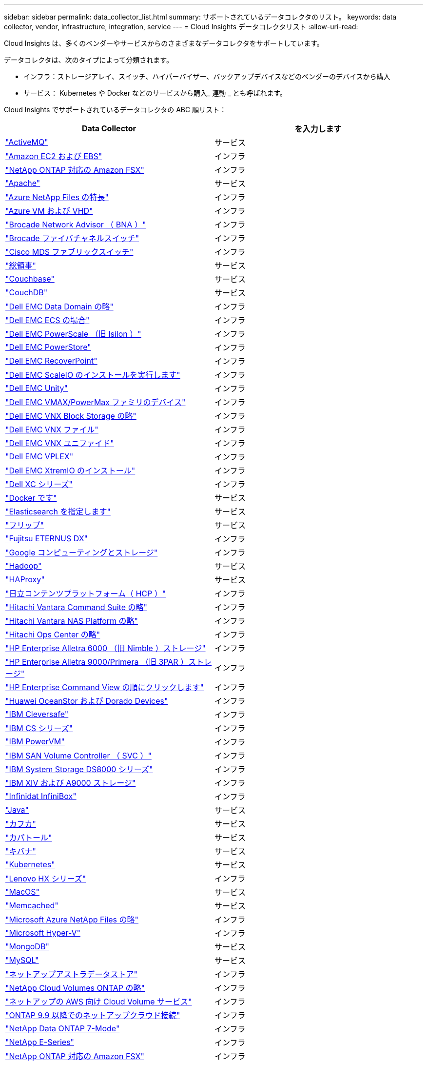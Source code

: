 ---
sidebar: sidebar 
permalink: data_collector_list.html 
summary: サポートされているデータコレクタのリスト。 
keywords: data collector, vendor, infrastructure, integration, service 
---
= Cloud Insights データコレクタリスト
:allow-uri-read: 


[role="lead"]
Cloud Insights は、多くのベンダーやサービスからのさまざまなデータコレクタをサポートしています。

データコレクタは、次のタイプによって分類されます。

* インフラ：ストレージアレイ、スイッチ、ハイパーバイザー、バックアップデバイスなどのベンダーのデバイスから購入
* サービス： Kubernetes や Docker などのサービスから購入_ 連動 _ とも呼ばれます。


Cloud Insights でサポートされているデータコレクタの ABC 順リスト：

[cols="<,<"]
|===
| Data Collector | を入力します 


| link:task_config_telegraf_activemq.html["ActiveMQ"] | サービス 


| link:task_dc_amazon_ec2.html["Amazon EC2 および EBS"] | インフラ 


| link:task_dc_na_amazon_fsx.html["NetApp ONTAP 対応の Amazon FSX"] | インフラ 


| link:task_config_telegraf_apache.html["Apache"] | サービス 


| link:task_dc_ms_anf.html["Azure NetApp Files の特長"] | インフラ 


| link:task_dc_ms_azure.html["Azure VM および VHD"] | インフラ 


| link:task_dc_brocade_bna.html["Brocade Network Advisor （ BNA ）"] | インフラ 


| link:task_dc_brocade_fc_switch.html["Brocade ファイバチャネルスイッチ"] | インフラ 


| link:task_dc_cisco_fc_switch.html["Cisco MDS ファブリックスイッチ"] | インフラ 


| link:task_config_telegraf_consul.html["総領事"] | サービス 


| link:task_config_telegraf_couchbase.html["Couchbase"] | サービス 


| link:task_config_telegraf_couchdb.html["CouchDB"] | サービス 


| link:task_dc_emc_datadomain.html["Dell EMC Data Domain の略"] | インフラ 


| link:task_dc_emc_ecs.html["Dell EMC ECS の場合"] | インフラ 


| link:task_dc_emc_isilon.html["Dell EMC PowerScale （旧 Isilon ）"] | インフラ 


| link:task_dc_emc_powerstore.html["Dell EMC PowerStore"] | インフラ 


| link:task_dc_emc_recoverpoint.html["Dell EMC RecoverPoint"] | インフラ 


| link:task_dc_emc_scaleio.html["Dell EMC ScaleIO のインストールを実行します"] | インフラ 


| link:task_dc_emc_unity.html["Dell EMC Unity"] | インフラ 


| link:task_dc_emc_vmax_powermax.html["Dell EMC VMAX/PowerMax ファミリのデバイス"] | インフラ 


| link:task_dc_emc_vnx_block.html["Dell EMC VNX Block Storage の略"] | インフラ 


| link:task_dc_emc_vnx_file.html["Dell EMC VNX ファイル"] | インフラ 


| link:task_dc_emc_vnx_unified.html["Dell EMC VNX ユニファイド"] | インフラ 


| link:task_dc_emc_vplex.html["Dell EMC VPLEX"] | インフラ 


| link:task_dc_emc_xio.html["Dell EMC XtremIO のインストール"] | インフラ 


| link:task_dc_dell_xc_series.html["Dell XC シリーズ"] | インフラ 


| link:task_config_telegraf_docker.html["Docker です"] | サービス 


| link:task_config_telegraf_elasticsearch.html["Elasticsearch を指定します"] | サービス 


| link:task_config_telegraf_flink.html["フリップ"] | サービス 


| link:task_dc_fujitsu_eternus.html["Fujitsu ETERNUS DX"] | インフラ 


| link:task_dc_google_cloud.html["Google コンピューティングとストレージ"] | インフラ 


| link:task_config_telegraf_hadoop.html["Hadoop"] | サービス 


| link:task_config_telegraf_haproxy.html["HAProxy"] | サービス 


| link:task_dc_hds_hcp.html["日立コンテンツプラットフォーム（ HCP ）"] | インフラ 


| link:task_dc_hds_commandsuite.html["Hitachi Vantara Command Suite の略"] | インフラ 


| link:task_dc_hds_nas.html["Hitachi Vantara NAS Platform の略"] | インフラ 


| link:task_dc_hds_ops_center.html["Hitachi Ops Center の略"] | インフラ 


| link:task_dc_hpe_nimble.html["HP Enterprise Alletra 6000 （旧 Nimble ）ストレージ"] | インフラ 


| link:task_dc_hp_3par.html["HP Enterprise Alletra 9000/Primera （旧 3PAR ）ストレージ"] | インフラ 


| link:task_dc_hpe_commandview.html["HP Enterprise Command View の順にクリックします"] | インフラ 


| link:task_dc_huawei_oceanstor.html["Huawei OceanStor および Dorado Devices"] | インフラ 


| link:task_dc_ibm_cleversafe.html["IBM Cleversafe"] | インフラ 


| link:task_dc_ibm_cs.html["IBM CS シリーズ"] | インフラ 


| link:task_dc_ibm_powervm.html["IBM PowerVM"] | インフラ 


| link:task_dc_ibm_svc.html["IBM SAN Volume Controller （ SVC ）"] | インフラ 


| link:task_dc_ibm_ds.html["IBM System Storage DS8000 シリーズ"] | インフラ 


| link:task_dc_ibm_xiv.html["IBM XIV および A9000 ストレージ"] | インフラ 


| link:task_dc_infinidat_infinibox.html["Infinidat InfiniBox"] | インフラ 


| link:task_config_telegraf_jvm.html["Java"] | サービス 


| link:task_config_telegraf_kafka.html["カフカ"] | サービス 


| link:task_config_telegraf_kapacitor.html["カパトール"] | サービス 


| link:task_config_telegraf_kibana.html["キバナ"] | サービス 


| link:https:task_config_telegraf_agent.html#kubernetes["Kubernetes"] | サービス 


| link:task_dc_lenovo.html["Lenovo HX シリーズ"] | インフラ 


| link:task_config_telegraf_agent.html#macos["MacOS"] | サービス 


| link:task_config_telegraf_memcached.html["Memcached"] | サービス 


| link:task_dc_ms_anf.html["Microsoft Azure NetApp Files の略"] | インフラ 


| link:task_dc_ms_hyperv.html["Microsoft Hyper-V"] | インフラ 


| link:task_config_telegraf_mongodb.html["MongoDB"] | サービス 


| link:task_config_telegraf_mysql.html["MySQL"] | サービス 


| link:task_dc_na_astra_data_store.html["ネットアップアストラデータストア"] | インフラ 


| link:task_dc_na_cloud_volumes_ontap.html["NetApp Cloud Volumes ONTAP の略"] | インフラ 


| link:task_dc_na_cloud_volumes.html["ネットアップの AWS 向け Cloud Volume サービス"] | インフラ 


| link:task_dc_na_cloud_connection.html["ONTAP 9.9 以降でのネットアップクラウド接続"] | インフラ 


| link:task_dc_na_7mode.html["NetApp Data ONTAP 7-Mode"] | インフラ 


| link:task_dc_na_eseries.html["NetApp E-Series"] | インフラ 


| link:task_dc_na_amazon_fsx.html["NetApp ONTAP 対応の Amazon FSX"] | インフラ 


| link:task_dc_na_hci.html["NetApp HCI 仮想センター"] | インフラ 


| link:task_dc_na_cdot.html["NetApp ONTAP データ管理ソフトウェア"] | インフラ 


| link:task_dc_na_cdot.html["NetApp ONTAP Select の略"] | インフラ 


| link:task_dc_na_solidfire.html["NetApp SolidFire オールフラッシュアレイ"] | インフラ 


| link:task_dc_na_storagegrid.html["NetApp StorageGRID"] | インフラ 


| link:task_config_telegraf_netstat.html["netstat"] | サービス 


| link:task_config_telegraf_nginx.html["nginx"] | サービス 


| link:task_config_telegraf_node.html["ノード"] | サービス 


| link:task_dc_nutanix.html["Nutanix NX シリーズ"] | インフラ 


| link:task_dc_openstack.html["OpenStack の機能を使用"] | インフラ 


| link:task_config_telegraf_openzfs.html["OpenZFS の場合"] | サービス 


| link:task_dc_oracle_zfs.html["Oracle ZFS Storage Appliance の略"] | インフラ 


| link:task_config_telegraf_postgresql.html["PostgreSQL"] | サービス 


| link:task_config_telegraf_puppetagent.html["Puppet Agent"] | サービス 


| link:task_dc_pure_flasharray.html["Pure Storage FlashArray"] | インフラ 


| link:task_dc_redhat_virtualization.html["Red Hat 仮想化"] | インフラ 


| link:task_config_telegraf_redis.html["Redis"] | サービス 


| link:task_config_telegraf_rethinkdb.html["RethinkDB"] | サービス 


| link:task_config_telegraf_agent.html#rhel-and-centos["RHEL および CentOS"] | サービス 


| link:task_config_telegraf_agent.html#ubuntu-and-debian["Ubuntu & Debian"] | サービス 


| link:task_dc_vmware.html["VMware vSphere の場合"] | インフラ 


| link:task_config_telegraf_agent.html#windows["Windows の場合"] | サービス 


| link:task_config_telegraf_zookeeper.html["Zookeeper の追加"] | サービス 
|===